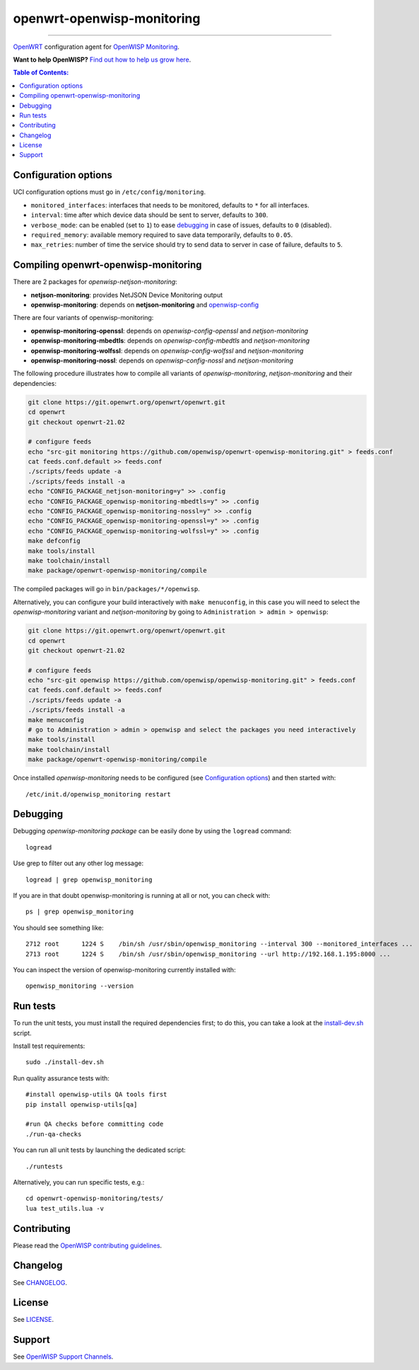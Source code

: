 ===========================
openwrt-openwisp-monitoring
===========================

.. image:: https://github.com/openwisp/openwrt-openwisp-monitoring/workflows/OpenWRT%20OPENWISP%20MONITORING%20CI%20Build/badge.svg?branch=master
   :target: https://github.com/openwisp/openwrt-openwisp-monitoring/actions?query=OpenWRT+OPENWISP+MONITORING+CI+Build%22
   :alt: CI build status

.. image:: https://coveralls.io/repos/github/openwisp/openwrt-openwisp-monitoring/badge.svg
   :target: https://coveralls.io/github/openwisp/openwrt-openwisp-monitoring
   :alt: Test Coverage

.. image:: http://img.shields.io/github/release/openwisp/openwrt-openwisp-monitoring.svg
   :target: https://github.com/openwisp/openwrt-openwisp-monitoring/releases

.. image:: https://img.shields.io/gitter/room/nwjs/nw.js.svg?style=flat-square
   :target: https://gitter.im/openwisp/general
   :alt: support chat

------------

`OpenWRT <https://openwrt.org/>`_ configuration agent for 
`OpenWISP Monitoring <https://github.com/openwisp/openwisp-monitoring>`_.

**Want to help OpenWISP?** `Find out how to help us grow here
<http://openwisp.io/docs/general/help-us.html>`_.

.. image:: http://netjsonconfig.openwisp.org/en/latest/_images/openwisp.org.svg
  :target: http://openwisp.org

.. contents:: **Table of Contents**:
 :backlinks: none
 :depth: 3

Configuration options
---------------------

UCI configuration options must go in ``/etc/config/monitoring``.

- ``monitored_interfaces``: interfaces that needs to be monitored, defaults to ``*`` for all interfaces.
- ``interval``: time after which device data should be sent to server, defaults to ``300``.
- ``verbose_mode``: can be enabled (set to ``1``) to ease `debugging <#debugging>`__ in case of issues, defaults to ``0`` (disabled).
- ``required_memory``: available memory required to save data temporarily, defaults to ``0.05``.
- ``max_retries``: number of time the service should try to send data to server in case of failure, defaults to ``5``.

Compiling openwrt-openwisp-monitoring
-------------------------------------

There are 2 packages for *openwisp-netjson-monitoring*:

- **netjson-monitoring**: provides NetJSON Device Monitoring output
- **openwisp-monitoring**: depends on **netjson-monitoring** and `openwisp-config <https://github.com/openwisp/openwisp-config>`_

There are four variants of openwisp-monitoring:

- **openwisp-monitoring-openssl**: depends on *openwisp-config-openssl* and *netjson-monitoring*
- **openwisp-monitoring-mbedtls**: depends on *openwisp-config-mbedtls* and *netjson-monitoring*
- **openwisp-monitoring-wolfssl**: depends on *openwisp-config-wolfssl* and *netjson-monitoring*
- **openwisp-monitoring-nossl**: depends on *openwisp-config-nossl* and *netjson-monitoring*

The following procedure illustrates how to compile all variants of *openwisp-monitoring*, *netjson-monitoring* and their dependencies:

.. code-block:: shell

    git clone https://git.openwrt.org/openwrt/openwrt.git
    cd openwrt
    git checkout openwrt-21.02

    # configure feeds
    echo "src-git monitoring https://github.com/openwisp/openwrt-openwisp-monitoring.git" > feeds.conf
    cat feeds.conf.default >> feeds.conf
    ./scripts/feeds update -a
    ./scripts/feeds install -a
    echo "CONFIG_PACKAGE_netjson-monitoring=y" >> .config
    echo "CONFIG_PACKAGE_openwisp-monitoring-mbedtls=y" >> .config
    echo "CONFIG_PACKAGE_openwisp-monitoring-nossl=y" >> .config
    echo "CONFIG_PACKAGE_openwisp-monitoring-openssl=y" >> .config
    echo "CONFIG_PACKAGE_openwisp-monitoring-wolfssl=y" >> .config    
    make defconfig
    make tools/install
    make toolchain/install
    make package/openwrt-openwisp-monitoring/compile

The compiled packages will go in ``bin/packages/*/openwisp``.

Alternatively, you can configure your build interactively with ``make menuconfig``, in this case
you will need to select the *openwisp-monitoring* variant and *netjson-monitoring* by going to ``Administration > admin > openwisp``:

.. code-block:: shell

    git clone https://git.openwrt.org/openwrt/openwrt.git
    cd openwrt
    git checkout openwrt-21.02

    # configure feeds
    echo "src-git openwisp https://github.com/openwisp/openwisp-monitoring.git" > feeds.conf
    cat feeds.conf.default >> feeds.conf
    ./scripts/feeds update -a
    ./scripts/feeds install -a
    make menuconfig
    # go to Administration > admin > openwisp and select the packages you need interactively
    make tools/install
    make toolchain/install
    make package/openwrt-openwisp-monitoring/compile

Once installed *openwisp-monitoring* needs to be configured (see `Configuration options`_)
and then started with::

    /etc/init.d/openwisp_monitoring restart

Debugging
---------

Debugging *openwisp-monitoring package* can be easily done by using the ``logread`` command::

    logread

Use grep to filter out any other log message::

    logread | grep openwisp_monitoring

If you are in that doubt openwisp-monitoring is running at all or not, you can check with::

    ps | grep openwisp_monitoring

You should see something like::

    2712 root      1224 S    /bin/sh /usr/sbin/openwisp_monitoring --interval 300 --monitored_interfaces ...
    2713 root      1224 S    /bin/sh /usr/sbin/openwisp_monitoring --url http://192.168.1.195:8000 ...

You can inspect the version of openwisp-monitoring currently installed with::

    openwisp_monitoring --version

Run tests
---------

To run the unit tests, you must install the required dependencies first; to do this, you can take
a look at the `install-dev.sh <https://github.com/openwisp/openwisp-config/blob/master/install-dev.sh>`_ script.


Install test requirements::

    sudo ./install-dev.sh

Run quality assurance tests with::

    #install openwisp-utils QA tools first
    pip install openwisp-utils[qa]

    #run QA checks before committing code
    ./run-qa-checks

You can run all unit tests by launching the dedicated script::

    ./runtests

Alternatively, you can run specific tests, e.g.::

    cd openwrt-openwisp-monitoring/tests/
    lua test_utils.lua -v

Contributing
------------

Please read the `OpenWISP contributing guidelines
<http://openwisp.io/docs/developer/contributing.html>`_.

Changelog
---------

See `CHANGELOG <https://github.com/openwisp/openwrt-openwisp-monitoring/blob/master/CHANGELOG.rst>`_.

License
-------

See `LICENSE <https://github.com/openwisp/openwrt-openwisp-monitoring/blob/master/LICENSE>`_.

Support
-------

See `OpenWISP Support Channels <http://openwisp.org/support.html>`_.
